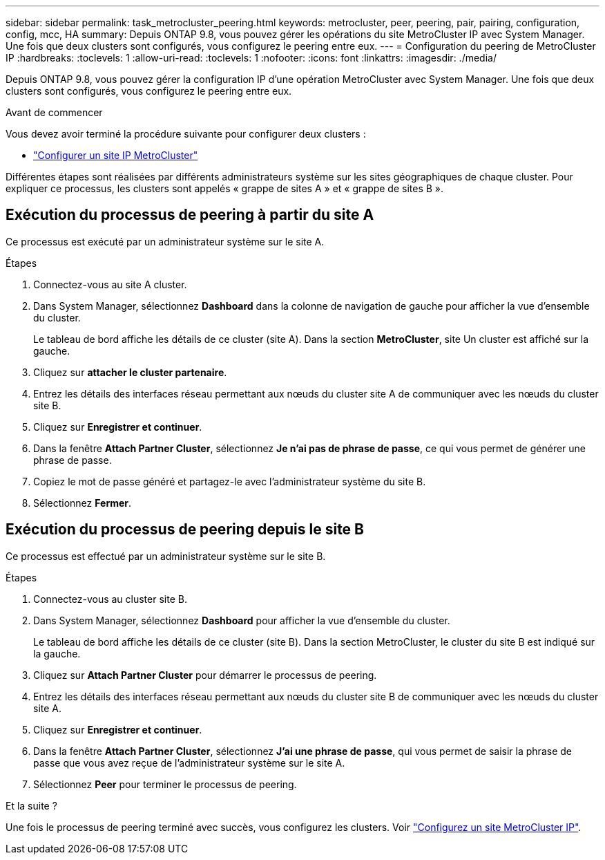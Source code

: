 ---
sidebar: sidebar 
permalink: task_metrocluster_peering.html 
keywords: metrocluster, peer, peering, pair, pairing, configuration, config, mcc, HA 
summary: Depuis ONTAP 9.8, vous pouvez gérer les opérations du site MetroCluster IP avec System Manager.  Une fois que deux clusters sont configurés, vous configurez le peering entre eux. 
---
= Configuration du peering de MetroCluster IP
:hardbreaks:
:toclevels: 1
:allow-uri-read: 
:toclevels: 1
:nofooter: 
:icons: font
:linkattrs: 
:imagesdir: ./media/


[role="lead"]
Depuis ONTAP 9.8, vous pouvez gérer la configuration IP d'une opération MetroCluster avec System Manager. Une fois que deux clusters sont configurés, vous configurez le peering entre eux.

.Avant de commencer
Vous devez avoir terminé la procédure suivante pour configurer deux clusters :

* link:task_metrocluster_setup.html["Configurer un site IP MetroCluster"]


Différentes étapes sont réalisées par différents administrateurs système sur les sites géographiques de chaque cluster.  Pour expliquer ce processus, les clusters sont appelés « grappe de sites A » et « grappe de sites B ».



== Exécution du processus de peering à partir du site A

Ce processus est exécuté par un administrateur système sur le site A.

.Étapes
. Connectez-vous au site A cluster.
. Dans System Manager, sélectionnez *Dashboard* dans la colonne de navigation de gauche pour afficher la vue d'ensemble du cluster.
+
Le tableau de bord affiche les détails de ce cluster (site A).  Dans la section *MetroCluster*, site Un cluster est affiché sur la gauche.

. Cliquez sur *attacher le cluster partenaire*.
. Entrez les détails des interfaces réseau permettant aux nœuds du cluster site A de communiquer avec les nœuds du cluster site B.
. Cliquez sur *Enregistrer et continuer*.
. Dans la fenêtre *Attach Partner Cluster*, sélectionnez *Je n'ai pas de phrase de passe*, ce qui vous permet de générer une phrase de passe.
. Copiez le mot de passe généré et partagez-le avec l'administrateur système du site B.
. Sélectionnez *Fermer*.




== Exécution du processus de peering depuis le site B

Ce processus est effectué par un administrateur système sur le site B.

.Étapes
. Connectez-vous au cluster site B.
. Dans System Manager, sélectionnez *Dashboard* pour afficher la vue d'ensemble du cluster.
+
Le tableau de bord affiche les détails de ce cluster (site B).  Dans la section MetroCluster, le cluster du site B est indiqué sur la gauche.

. Cliquez sur *Attach Partner Cluster* pour démarrer le processus de peering.
. Entrez les détails des interfaces réseau permettant aux nœuds du cluster site B de communiquer avec les nœuds du cluster site A.
. Cliquez sur *Enregistrer et continuer*.
. Dans la fenêtre *Attach Partner Cluster*, sélectionnez *J'ai une phrase de passe*, qui vous permet de saisir la phrase de passe que vous avez reçue de l'administrateur système sur le site A.
. Sélectionnez *Peer* pour terminer le processus de peering.


.Et la suite ?
Une fois le processus de peering terminé avec succès, vous configurez les clusters.  Voir link:task_metrocluster_configure.html["Configurez un site MetroCluster IP"].
